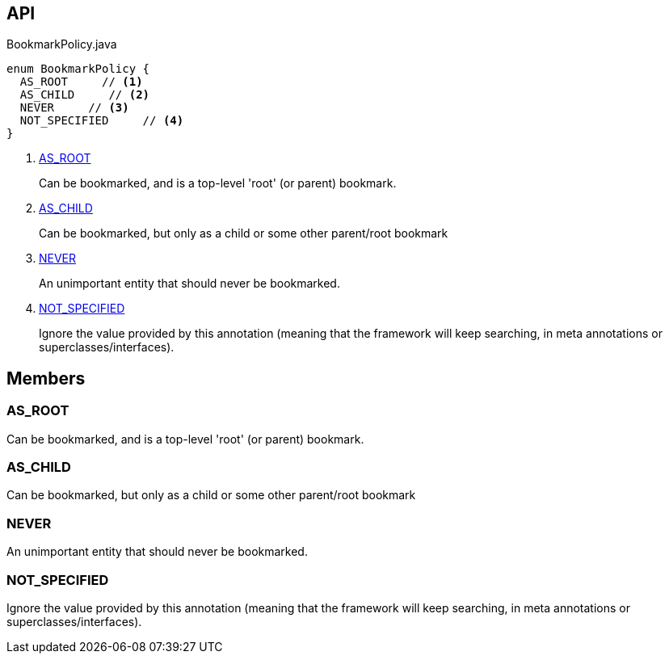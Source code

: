 :Notice: Licensed to the Apache Software Foundation (ASF) under one or more contributor license agreements. See the NOTICE file distributed with this work for additional information regarding copyright ownership. The ASF licenses this file to you under the Apache License, Version 2.0 (the "License"); you may not use this file except in compliance with the License. You may obtain a copy of the License at. http://www.apache.org/licenses/LICENSE-2.0 . Unless required by applicable law or agreed to in writing, software distributed under the License is distributed on an "AS IS" BASIS, WITHOUT WARRANTIES OR  CONDITIONS OF ANY KIND, either express or implied. See the License for the specific language governing permissions and limitations under the License.

== API

.BookmarkPolicy.java
[source,java]
----
enum BookmarkPolicy {
  AS_ROOT     // <.>
  AS_CHILD     // <.>
  NEVER     // <.>
  NOT_SPECIFIED     // <.>
}
----

<.> xref:#AS_ROOT[AS_ROOT]
+
--
Can be bookmarked, and is a top-level 'root' (or parent) bookmark.
--
<.> xref:#AS_CHILD[AS_CHILD]
+
--
Can be bookmarked, but only as a child or some other parent/root bookmark
--
<.> xref:#NEVER[NEVER]
+
--
An unimportant entity that should never be bookmarked.
--
<.> xref:#NOT_SPECIFIED[NOT_SPECIFIED]
+
--
Ignore the value provided by this annotation (meaning that the framework will keep searching, in meta annotations or superclasses/interfaces).
--

== Members

[#AS_ROOT]
=== AS_ROOT

Can be bookmarked, and is a top-level 'root' (or parent) bookmark.

[#AS_CHILD]
=== AS_CHILD

Can be bookmarked, but only as a child or some other parent/root bookmark

[#NEVER]
=== NEVER

An unimportant entity that should never be bookmarked.

[#NOT_SPECIFIED]
=== NOT_SPECIFIED

Ignore the value provided by this annotation (meaning that the framework will keep searching, in meta annotations or superclasses/interfaces).

